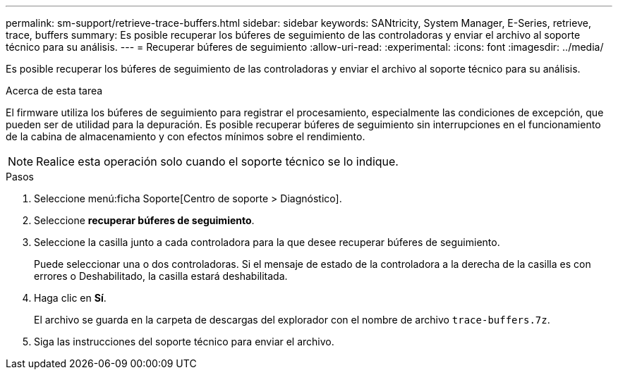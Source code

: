 ---
permalink: sm-support/retrieve-trace-buffers.html 
sidebar: sidebar 
keywords: SANtricity, System Manager, E-Series, retrieve, trace, buffers 
summary: Es posible recuperar los búferes de seguimiento de las controladoras y enviar el archivo al soporte técnico para su análisis. 
---
= Recuperar búferes de seguimiento
:allow-uri-read: 
:experimental: 
:icons: font
:imagesdir: ../media/


[role="lead"]
Es posible recuperar los búferes de seguimiento de las controladoras y enviar el archivo al soporte técnico para su análisis.

.Acerca de esta tarea
El firmware utiliza los búferes de seguimiento para registrar el procesamiento, especialmente las condiciones de excepción, que pueden ser de utilidad para la depuración. Es posible recuperar búferes de seguimiento sin interrupciones en el funcionamiento de la cabina de almacenamiento y con efectos mínimos sobre el rendimiento.

[NOTE]
====
Realice esta operación solo cuando el soporte técnico se lo indique.

====
.Pasos
. Seleccione menú:ficha Soporte[Centro de soporte > Diagnóstico].
. Seleccione *recuperar búferes de seguimiento*.
. Seleccione la casilla junto a cada controladora para la que desee recuperar búferes de seguimiento.
+
Puede seleccionar una o dos controladoras. Si el mensaje de estado de la controladora a la derecha de la casilla es con errores o Deshabilitado, la casilla estará deshabilitada.

. Haga clic en *Sí*.
+
El archivo se guarda en la carpeta de descargas del explorador con el nombre de archivo `trace-buffers.7z`.

. Siga las instrucciones del soporte técnico para enviar el archivo.

